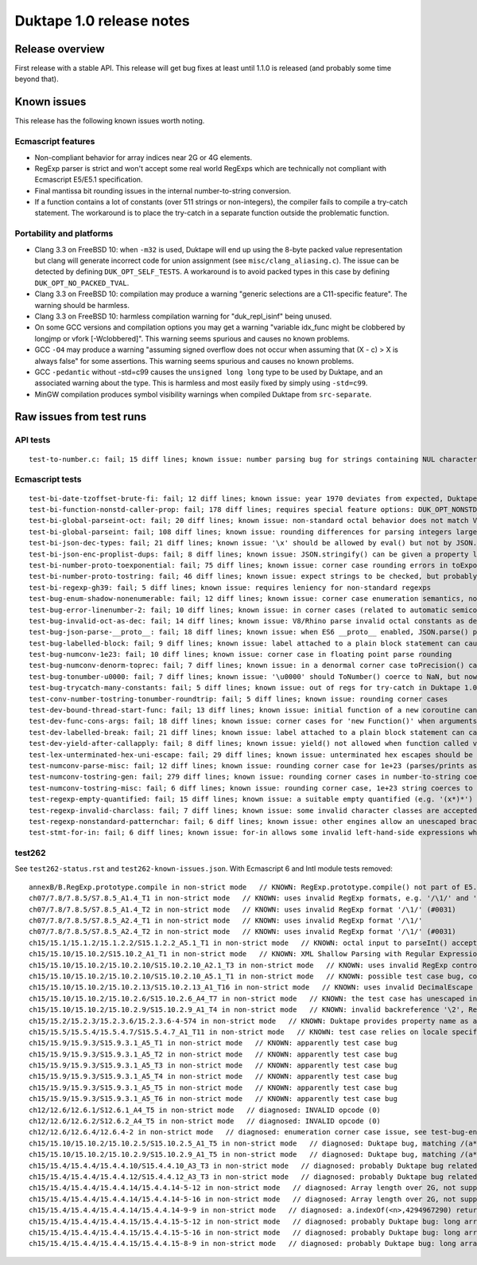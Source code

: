 =========================
Duktape 1.0 release notes
=========================

Release overview
================

First release with a stable API.  This release will get bug fixes at least
until 1.1.0 is released (and probably some time beyond that).

Known issues
============

This release has the following known issues worth noting.

Ecmascript features
-------------------

* Non-compliant behavior for array indices near 2G or 4G elements.

* RegExp parser is strict and won't accept some real world RegExps which
  are technically not compliant with Ecmascript E5/E5.1 specification.

* Final mantissa bit rounding issues in the internal number-to-string
  conversion.

* If a function contains a lot of constants (over 511 strings or non-integers),
  the compiler fails to compile a try-catch statement.  The workaround is to
  place the try-catch in a separate function outside the problematic function.

Portability and platforms
-------------------------

* Clang 3.3 on FreeBSD 10: when ``-m32`` is used, Duktape will end up using
  the 8-byte packed value representation but clang will generate incorrect
  code for union assignment (see ``misc/clang_aliasing.c``).  The issue can
  be detected by defining ``DUK_OPT_SELF_TESTS``.  A workaround is to avoid
  packed types in this case by defining ``DUK_OPT_NO_PACKED_TVAL``.

* Clang 3.3 on FreeBSD 10: compilation may produce a warning "generic
  selections are a C11-specific feature".  The warning should be harmless.

* Clang 3.3 on FreeBSD 10: harmless compilation warning for "duk_repl_isinf"
  being unused.

* On some GCC versions and compilation options you may get a warning
  "variable idx_func might be clobbered by longjmp or vfork [-Wclobbered]".
  This warning seems spurious and causes no known problems.

* GCC ``-O4`` may produce a warning "assuming signed overflow does not occur
  when assuming that (X - c) > X is always false" for some assertions.  This
  warning seems spurious and causes no known problems.

* GCC ``-pedantic`` without -std=c99 causes the ``unsigned long long`` type
  to be used by Duktape, and an associated warning about the type.  This is
  harmless and most easily fixed by simply using ``-std=c99``.

* MinGW compilation produces symbol visibility warnings when compiled Duktape
  from ``src-separate``.

Raw issues from test runs
=========================

API tests
---------

::

    test-to-number.c: fail; 15 diff lines; known issue: number parsing bug for strings containing NUL characters (e.g. '')

Ecmascript tests
----------------

::

    test-bi-date-tzoffset-brute-fi: fail; 12 diff lines; known issue: year 1970 deviates from expected, Duktape uses equiv. year for 1970 on purpose at the moment; requires special feature options: test case has been written for Finnish locale
    test-bi-function-nonstd-caller-prop: fail; 178 diff lines; requires special feature options: DUK_OPT_NONSTD_FUNC_CALLER_PROPERTY
    test-bi-global-parseint-oct: fail; 20 diff lines; known issue: non-standard octal behavior does not match V8/Rhino
    test-bi-global-parseint: fail; 108 diff lines; known issue: rounding differences for parsing integers larger than 2^53
    test-bi-json-dec-types: fail; 21 diff lines; known issue: '\x' should be allowed by eval() but not by JSON.parse(), Duktape rejects '\x' in both
    test-bi-json-enc-proplist-dups: fail; 8 diff lines; known issue: JSON.stringify() can be given a property list to serialize; duplicates should be eliminated but Duktape (and other engines) will happily serialize a property multiple times
    test-bi-number-proto-toexponential: fail; 75 diff lines; known issue: corner case rounding errors in toExponential()
    test-bi-number-proto-tostring: fail; 46 diff lines; known issue: expect strings to be checked, but probably Duktape rounding issues
    test-bi-regexp-gh39: fail; 5 diff lines; known issue: requires leniency for non-standard regexps
    test-bug-enum-shadow-nonenumerable: fail; 12 diff lines; known issue: corner case enumeration semantics, not sure what correct behavior is (test262 ch12/12.6/12.6.4/12.6.4-2)
    test-bug-error-linenumber-2: fail; 10 diff lines; known issue: in corner cases (related to automatic semicolon insertion) throw statement error linenumber can be unexpected
    test-bug-invalid-oct-as-dec: fail; 14 diff lines; known issue: V8/Rhino parse invalid octal constants as decimal values, Duktape doesn't at the moment
    test-bug-json-parse-__proto__: fail; 18 diff lines; known issue: when ES6 __proto__ enabled, JSON.parse() parses '__proto__' property incorrectly when a specially crafted reviver is used
    test-bug-labelled-block: fail; 9 diff lines; known issue: label attached to a plain block statement can cause an INVALID opcode error
    test-bug-numconv-1e23: fail; 10 diff lines; known issue: corner case in floating point parse rounding
    test-bug-numconv-denorm-toprec: fail; 7 diff lines; known issue: in a denormal corner case toPrecision() can output a zero leading digit
    test-bug-tonumber-u0000: fail; 7 diff lines; known issue: '\u0000' should ToNumber() coerce to NaN, but now coerces to zero like an empty string
    test-bug-trycatch-many-constants: fail; 5 diff lines; known issue: out of regs for try-catch in Duktape 1.0
    test-conv-number-tostring-tonumber-roundtrip: fail; 5 diff lines; known issue: rounding corner cases
    test-dev-bound-thread-start-func: fail; 13 diff lines; known issue: initial function of a new coroutine cannot be bound
    test-dev-func-cons-args: fail; 18 diff lines; known issue: corner cases for 'new Function()' when arguments and code are given as strings
    test-dev-labelled-break: fail; 21 diff lines; known issue: label attached to a plain block statement can cause an INVALID opcode error
    test-dev-yield-after-callapply: fail; 8 diff lines; known issue: yield() not allowed when function called via Function.prototype.(call|apply)()
    test-lex-unterminated-hex-uni-escape: fail; 29 diff lines; known issue: unterminated hex escapes should be parsed leniently, e.g. '\uX' -> 'uX' but Duktape now refuses to parse them
    test-numconv-parse-misc: fail; 12 diff lines; known issue: rounding corner case for 1e+23 (parses/prints as 1.0000000000000001e+23)
    test-numconv-tostring-gen: fail; 279 diff lines; known issue: rounding corner cases in number-to-string coercion
    test-numconv-tostring-misc: fail; 6 diff lines; known issue: rounding corner case, 1e+23 string coerces to 1.0000000000000001e+23
    test-regexp-empty-quantified: fail; 15 diff lines; known issue: a suitable empty quantified (e.g. '(x*)*') causes regexp parsing to terminate due to step limit
    test-regexp-invalid-charclass: fail; 7 diff lines; known issue: some invalid character classes are accepted (e.g. '[\d-z]' and '[z-x]')
    test-regexp-nonstandard-patternchar: fail; 6 diff lines; known issue: other engines allow an unescaped brace to appear literally (e.g. /{/), Duktape does not (which seems correct but is against real world behavior)
    test-stmt-for-in: fail; 6 diff lines; known issue: for-in allows some invalid left-hand-side expressions which cause a runtime ReferenceError instead of a compile-time SyntaxError (e.g. 'for (a+b in [0,1]) {...}')

test262
-------

See ``test262-status.rst`` and ``test262-known-issues.json``.  With Ecmascript 6 and Intl module tests removed::

    annexB/B.RegExp.prototype.compile in non-strict mode   // KNOWN: RegExp.prototype.compile() not part of E5.1
    ch07/7.8/7.8.5/S7.8.5_A1.4_T1 in non-strict mode   // KNOWN: uses invalid RegExp formats, e.g. '/\1/' and '/\a/'
    ch07/7.8/7.8.5/S7.8.5_A1.4_T2 in non-strict mode   // KNOWN: uses invalid RegExp format '/\1/' (#0031)
    ch07/7.8/7.8.5/S7.8.5_A2.4_T1 in non-strict mode   // KNOWN: uses invalid RegExp format '/\1/'
    ch07/7.8/7.8.5/S7.8.5_A2.4_T2 in non-strict mode   // KNOWN: uses invalid RegExp format '/\1/' (#0031)
    ch15/15.1/15.1.2/15.1.2.2/S15.1.2.2_A5.1_T1 in non-strict mode   // KNOWN: octal input to parseInt() accepted by Duktape
    ch15/15.10/15.10.2/S15.10.2_A1_T1 in non-strict mode   // KNOWN: XML Shallow Parsing with Regular Expression: [^]]*]([^]]+])*]+.  The intent of [^]] is probably [^\]].  An unescaped ']' is not allowed in a character class, so the expression is parsed as [^] (empty inverted class) followed by a literal ']', which is a SyntaxError.  There are two other literal ']' issues.  The RegExp can be fixed to: /[^\]]*\]([^\]]+\])*\]+/.
    ch15/15.10/15.10.2/15.10.2.10/S15.10.2.10_A2.1_T3 in non-strict mode   // KNOWN: uses invalid RegExp control escape '\cX' where X is non-ASCII
    ch15/15.10/15.10.2/15.10.2.10/S15.10.2.10_A5.1_T1 in non-strict mode   // KNOWN: possible test case bug, compiles invalid RegExp '/\undefined/'
    ch15/15.10/15.10.2/15.10.2.13/S15.10.2.13_A1_T16 in non-strict mode   // KNOWN: uses invalid DecimalEscape inside a character class, '/[\12-\14]/'
    ch15/15.10/15.10.2/15.10.2.6/S15.10.2.6_A4_T7 in non-strict mode   // KNOWN: the test case has unescaped invalid PatternCharacters (^, ] {, }) which follow the escaped '\['
    ch15/15.10/15.10.2/15.10.2.9/S15.10.2.9_A1_T4 in non-strict mode   // KNOWN: invalid backreference '\2', RegExp only has one capture; in E5.1 this is a SyntaxError
    ch15/15.2/15.2.3/15.2.3.6/15.2.3.6-4-574 in non-strict mode   // KNOWN: Duktape provides property name as a (intended non-standard) second parameter to setter, this testcase tests that no extra parameter is given so it breaks
    ch15/15.5/15.5.4/15.5.4.7/S15.5.4.7_A1_T11 in non-strict mode   // KNOWN: test case relies on locale specific Date format, Duktape uses ISO 8601 for Date toString()
    ch15/15.9/15.9.3/S15.9.3.1_A5_T1 in non-strict mode   // KNOWN: apparently test case bug
    ch15/15.9/15.9.3/S15.9.3.1_A5_T2 in non-strict mode   // KNOWN: apparently test case bug
    ch15/15.9/15.9.3/S15.9.3.1_A5_T3 in non-strict mode   // KNOWN: apparently test case bug
    ch15/15.9/15.9.3/S15.9.3.1_A5_T4 in non-strict mode   // KNOWN: apparently test case bug
    ch15/15.9/15.9.3/S15.9.3.1_A5_T5 in non-strict mode   // KNOWN: apparently test case bug
    ch15/15.9/15.9.3/S15.9.3.1_A5_T6 in non-strict mode   // KNOWN: apparently test case bug
    ch12/12.6/12.6.1/S12.6.1_A4_T5 in non-strict mode   // diagnosed: INVALID opcode (0)
    ch12/12.6/12.6.2/S12.6.2_A4_T5 in non-strict mode   // diagnosed: INVALID opcode (0)
    ch12/12.6/12.6.4/12.6.4-2 in non-strict mode   // diagnosed: enumeration corner case issue, see test-bug-enum-shadow-nonenumerable.js
    ch15/15.10/15.10.2/15.10.2.5/S15.10.2.5_A1_T5 in non-strict mode   // diagnosed: Duktape bug, matching /(a*)b\1+/ against 'baaaac' causes first capture to match the empty string; the '\1+' part will then use the '+' quantifier over the empty string.  As there is no handling to empty quantified now, Duktape bails out with a RangeError.
    ch15/15.10/15.10.2/15.10.2.9/S15.10.2.9_A1_T5 in non-strict mode   // diagnosed: Duktape bug, matching /(a*)b\1+/ against 'baaac' causes first capture to be empty, the '\1+' part will then quantify over an empty string leading to Duktape RangeError (there is no proper handling for an empty quantified now)
    ch15/15.4/15.4.4/15.4.4.10/S15.4.4.10_A3_T3 in non-strict mode   // diagnosed: probably Duktape bug related to long array corner cases or 'length' sign handling (C typing?)
    ch15/15.4/15.4.4/15.4.4.12/S15.4.4.12_A3_T3 in non-strict mode   // diagnosed: probably Duktape bug related to long array corner cases or 'length' sign handling (C typing?)
    ch15/15.4/15.4.4/15.4.4.14/15.4.4.14-5-12 in non-strict mode   // diagnosed: Array length over 2G, not supported right now
    ch15/15.4/15.4.4/15.4.4.14/15.4.4.14-5-16 in non-strict mode   // diagnosed: Array length over 2G, not supported right now
    ch15/15.4/15.4.4/15.4.4.14/15.4.4.14-9-9 in non-strict mode   // diagnosed: a.indexOf(<n>,4294967290) returns -1 for all indices n=2,3,4,5 but is supposed to return 4294967294 for n=2.  The cause is long array corner case handling, possibly signed length handling (C typing?)
    ch15/15.4/15.4.4/15.4.4.15/15.4.4.15-5-12 in non-strict mode   // diagnosed: probably Duktape bug: long array corner cases (C typing?)
    ch15/15.4/15.4.4/15.4.4.15/15.4.4.15-5-16 in non-strict mode   // diagnosed: probably Duktape bug: long array corner cases (C typing?)
    ch15/15.4/15.4.4/15.4.4.15/15.4.4.15-8-9 in non-strict mode   // diagnosed: probably Duktape bug: long array corner cases (C typing?)
